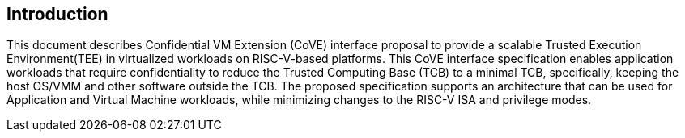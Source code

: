 [[intro]]

== Introduction

This document describes Confidential VM Extension (CoVE) interface proposal to provide a scalable Trusted Execution Environment(TEE) in virtualized workloads on RISC-V-based platforms. This CoVE interface specification enables application workloads that require confidentiality to reduce the Trusted Computing Base (TCB) to a minimal TCB, specifically, keeping the host OS/VMM and other software outside the TCB. The proposed specification supports an architecture that can be used for Application and Virtual Machine workloads, while minimizing changes to the RISC-V ISA and privilege modes.
